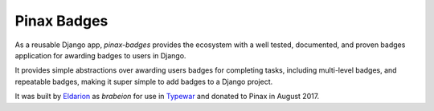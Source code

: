 Pinax Badges
------------

.. image:: http://slack.pinaxproject.com/badge.svg
   :target: http://slack.pinaxproject.com/

.. image:: https://img.shields.io/travis/pinax/pinax-badges.svg
   :target: https://travis-ci.org/pinax/pinax-badges

.. image:: https://img.shields.io/coveralls/pinax/pinax-badges.svg
   :target: https://coveralls.io/r/pinax/pinax-badges

.. image:: https://img.shields.io/pypi/dm/pinax-badges.svg
   :target:  https://pypi.python.org/pypi/pinax-badges/

.. image:: https://img.shields.io/pypi/v/pinax-badges.svg
   :target:  https://pypi.python.org/pypi/pinax-badges/

.. image:: https://img.shields.io/badge/license-MIT-blue.svg
   :target:  https://pypi.python.org/pypi/pinax-badges/


As a reusable Django app, `pinax-badges` provides the ecosystem with
a well tested, documented, and proven badges application for awarding badges
to users in Django.

It provides simple abstractions over awarding users badges for completing tasks,
including multi-level badges, and repeatable badges, making it super simple to
add badges to a Django project.

It was built by `Eldarion <http://eldarion.com>`_ as `brabeion` for use in
`Typewar <http://typewar.com>`_ and donated to Pinax in August 2017.
